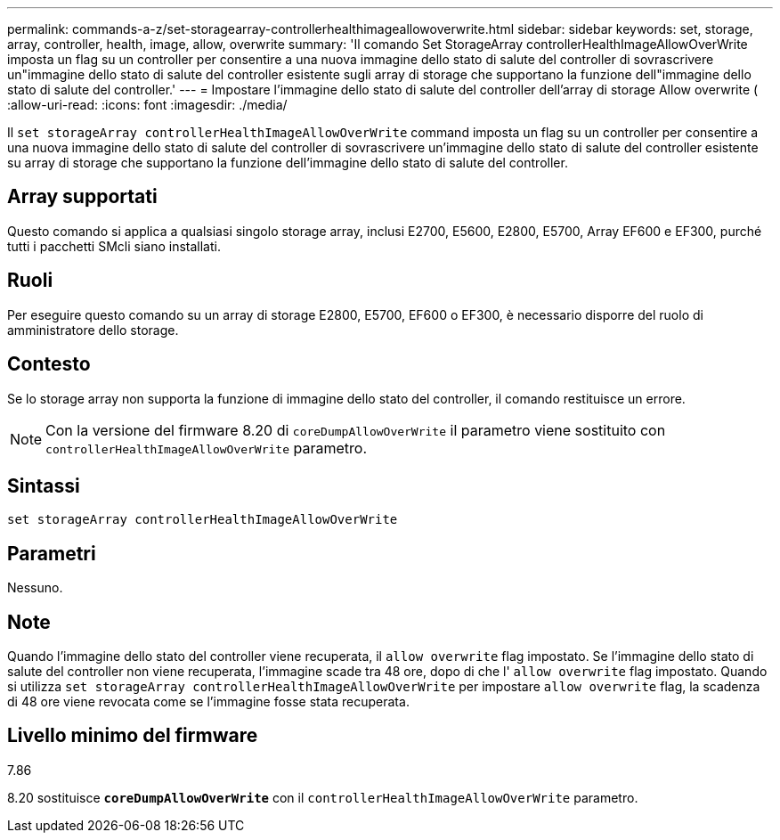 ---
permalink: commands-a-z/set-storagearray-controllerhealthimageallowoverwrite.html 
sidebar: sidebar 
keywords: set, storage, array, controller, health, image, allow, overwrite 
summary: 'Il comando Set StorageArray controllerHealthImageAllowOverWrite imposta un flag su un controller per consentire a una nuova immagine dello stato di salute del controller di sovrascrivere un"immagine dello stato di salute del controller esistente sugli array di storage che supportano la funzione dell"immagine dello stato di salute del controller.' 
---
= Impostare l'immagine dello stato di salute del controller dell'array di storage Allow overwrite (
:allow-uri-read: 
:icons: font
:imagesdir: ./media/


[role="lead"]
Il `set storageArray controllerHealthImageAllowOverWrite` command imposta un flag su un controller per consentire a una nuova immagine dello stato di salute del controller di sovrascrivere un'immagine dello stato di salute del controller esistente su array di storage che supportano la funzione dell'immagine dello stato di salute del controller.



== Array supportati

Questo comando si applica a qualsiasi singolo storage array, inclusi E2700, E5600, E2800, E5700, Array EF600 e EF300, purché tutti i pacchetti SMcli siano installati.



== Ruoli

Per eseguire questo comando su un array di storage E2800, E5700, EF600 o EF300, è necessario disporre del ruolo di amministratore dello storage.



== Contesto

Se lo storage array non supporta la funzione di immagine dello stato del controller, il comando restituisce un errore.

[NOTE]
====
Con la versione del firmware 8.20 di `coreDumpAllowOverWrite` il parametro viene sostituito con `controllerHealthImageAllowOverWrite` parametro.

====


== Sintassi

[listing]
----
set storageArray controllerHealthImageAllowOverWrite
----


== Parametri

Nessuno.



== Note

Quando l'immagine dello stato del controller viene recuperata, il `allow overwrite` flag impostato. Se l'immagine dello stato di salute del controller non viene recuperata, l'immagine scade tra 48 ore, dopo di che l' `allow overwrite` flag impostato. Quando si utilizza `set storageArray controllerHealthImageAllowOverWrite` per impostare `allow overwrite` flag, la scadenza di 48 ore viene revocata come se l'immagine fosse stata recuperata.



== Livello minimo del firmware

7.86

8.20 sostituisce `*coreDumpAllowOverWrite*` con il `controllerHealthImageAllowOverWrite` parametro.
